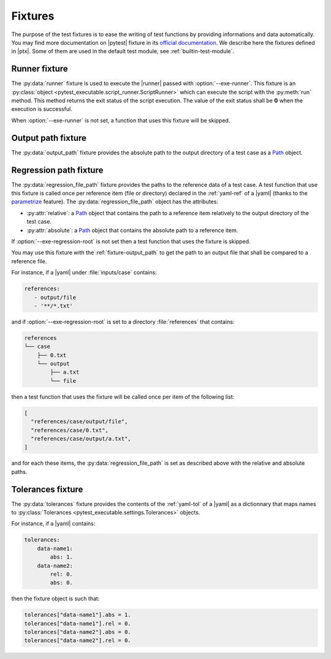 .. Copyright 2020 CS Systemes d'Information, http://www.c-s.fr
..
.. This file is part of pytest-executable
..     https://www.github.com/CS-SI/pytest-executable
..
.. Licensed under the Apache License, Version 2.0 (the "License");
.. you may not use this file except in compliance with the License.
.. You may obtain a copy of the License at
..
..     http://www.apache.org/licenses/LICENSE-2.0
..
.. Unless required by applicable law or agreed to in writing, software
.. distributed under the License is distributed on an "AS IS" BASIS,
.. WITHOUT WARRANTIES OR CONDITIONS OF ANY KIND, either express or implied.
.. See the License for the specific language governing permissions and
.. limitations under the License.

.. _Path: https://docs.python.org/3/library/pathlib.html#basic-use
.. _Sphinx: https://www.sphinx-doc.org

.. _fixtures:

Fixtures
========

The purpose of the test fixtures is to ease the writing of test functions by
providing informations and data automatically. You may find more documentation
on |pytest| fixture in its `official documentation
<https://docs.pytest.org/en/latest/fixture.html>`_. We describe here the
fixtures defined in |ptx|. Some of them are used in the default test module,
see :ref:`builtin-test-module`.

.. _fixture-runner:

Runner fixture
--------------

The :py:data:`runner` fixture is used to execute the |runner| passed with
:option:`--exe-runner`. This fixture is an :py:class:`object
<pytest_executable.script_runner.ScriptRunner>` which can execute the script
with the :py:meth:`run` method. This method returns the exit status of the
script execution. The value of the exit status shall be **0** when the
execution is successful.

When :option:`--exe-runner` is not set, a function that uses this fixture will
be skipped.

.. _fixture-output_path:

Output path fixture
-------------------

The :py:data:`output_path` fixture provides the absolute path to the output
directory of a test case as a `Path`_ object.

.. _regression-path-fixtures:

Regression path fixture
-----------------------

The :py:data:`regression_file_path` fixture provides the paths to the reference
data of a test case. A test function that use this fixture is called once per
reference item (file or directory) declared in the :ref:`yaml-ref` of a |yaml|
(thanks to the `parametrize
<https://docs.pytest.org/en/latest/parametrize.html>`_ feature). The
:py:data:`regression_file_path` object has the attributes:

- :py:attr:`relative`: a `Path`_ object that contains the path to a reference
  item relatively to the output directory of the test case.
- :py:attr:`absolute`: a `Path`_ object that contains the absolute path to a
  reference item.

If :option:`--exe-regression-root` is not set then a test function that uses
the fixture is skipped.

You may use this fixture with the :ref:`fixture-output_path` to get the path to
an output file that shall be compared to a reference file.

For instance, if a |yaml| under :file:`inputs/case` contains:

.. code-block:: yaml

   references:
      - output/file
      - '**/*.txt'

and if :option:`--exe-regression-root` is set to a directory :file:`references`
that contains:

.. code-block:: text

   references
   └── case
       ├── 0.txt
       └── output
           ├── a.txt
           └── file

then a test function that uses the fixture will be called once per item of the
following list:

.. code-block:: py

   [
     "references/case/output/file",
     "references/case/0.txt",
     "references/case/output/a.txt",
   ]

and for each these items, the :py:data:`regression_file_path` is set as
described above with the relative and absolute paths.

.. _tolerances-fixtures:

Tolerances fixture
------------------

The :py:data:`tolerances` fixture provides the contents of the :ref:`yaml-tol`
of a |yaml| as a dictionnary that maps names to :py:class:`Tolerances
<pytest_executable.settings.Tolerances>` objects.

For instance, if a |yaml| contains:

.. code-block:: yaml

   tolerances:
       data-name1:
           abs: 1.
       data-name2:
           rel: 0.
           abs: 0.

then the fixture object is such that:

.. code-block:: py

   tolerances["data-name1"].abs = 1.
   tolerances["data-name1"].rel = 0.
   tolerances["data-name2"].abs = 0.
   tolerances["data-name2"].rel = 0.
